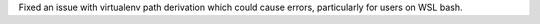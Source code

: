 Fixed an issue with virtualenv path derivation which could cause errors, particularly for users on WSL bash.
